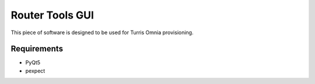 Router Tools GUI
================

This piece of software is designed to be used for Turris Omnia provisioning.

Requirements
------------

* PyQt5
* pexpect
